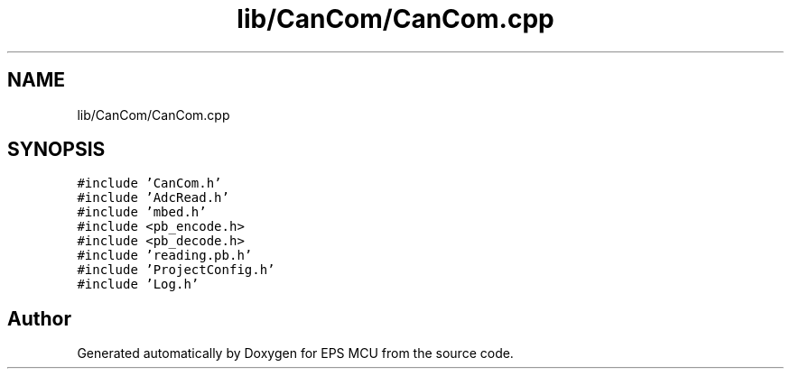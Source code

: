 .TH "lib/CanCom/CanCom.cpp" 3 "Tue May 17 2022" "EPS MCU" \" -*- nroff -*-
.ad l
.nh
.SH NAME
lib/CanCom/CanCom.cpp
.SH SYNOPSIS
.br
.PP
\fC#include 'CanCom\&.h'\fP
.br
\fC#include 'AdcRead\&.h'\fP
.br
\fC#include 'mbed\&.h'\fP
.br
\fC#include <pb_encode\&.h>\fP
.br
\fC#include <pb_decode\&.h>\fP
.br
\fC#include 'reading\&.pb\&.h'\fP
.br
\fC#include 'ProjectConfig\&.h'\fP
.br
\fC#include 'Log\&.h'\fP
.br

.SH "Author"
.PP 
Generated automatically by Doxygen for EPS MCU from the source code\&.
